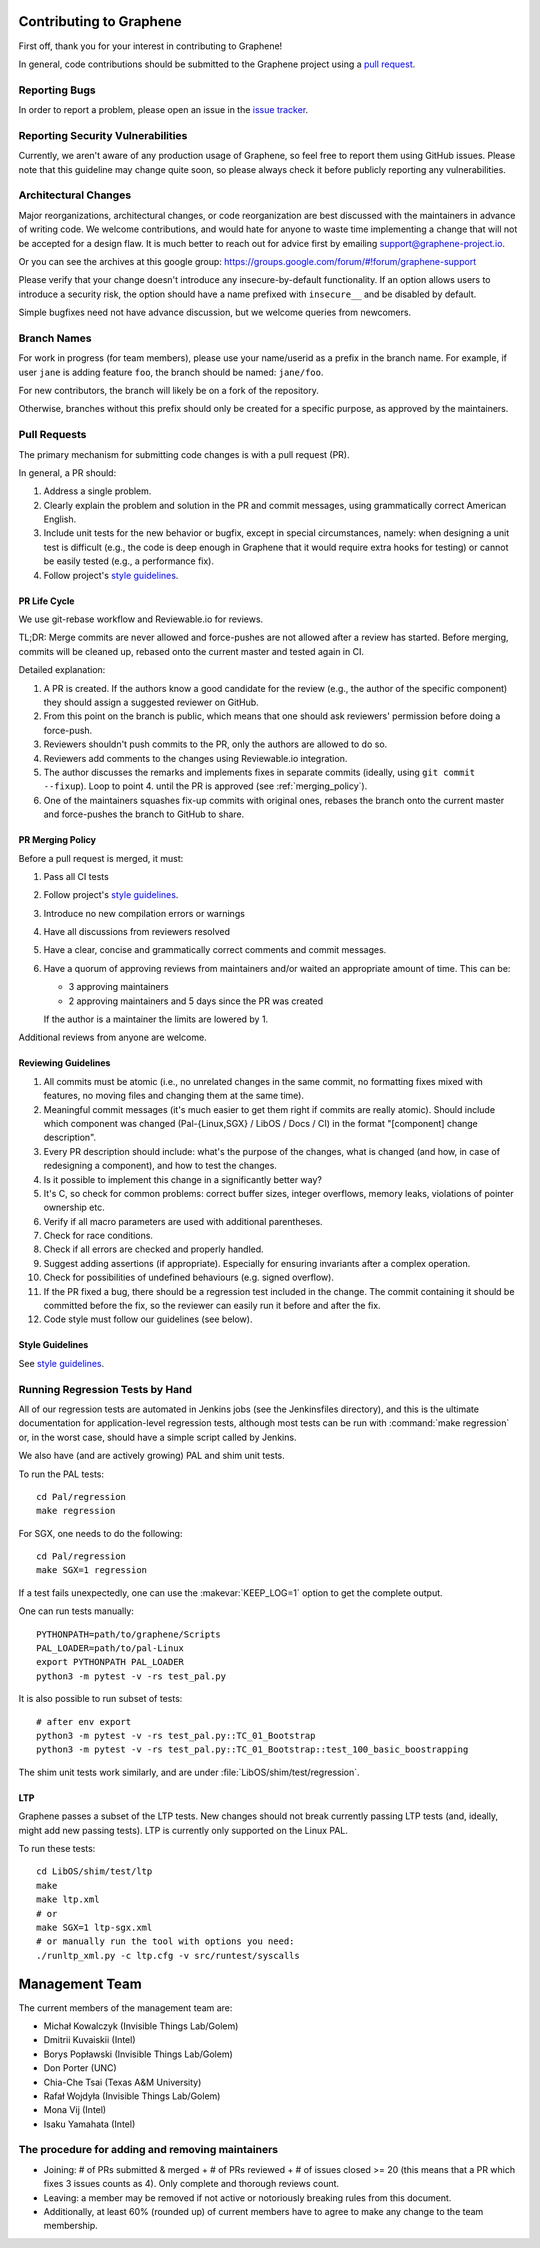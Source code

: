 Contributing to Graphene
========================

.. highlight:: sh

.. see Documentation/howto-doc.rst about |nbsp| versus |~|
.. |nbsp| unicode:: 0xa0
   :trim:

First off, thank you for your interest in contributing to Graphene!

In general, code contributions should be submitted to the Graphene project
using a |nbsp| `pull request <https://github.com/oscarlab/graphene/pulls>`__.

Reporting Bugs
--------------

In order to report a |nbsp| problem, please open an issue in the `issue tracker
<https://github.com/oscarlab/graphene/issues>`__.

Reporting Security Vulnerabilities
----------------------------------

Currently, we aren't aware of any production usage of Graphene, so feel free to
report them using GitHub issues. Please note that this guideline may change
quite soon, so please always check it before publicly reporting any
vulnerabilities.

Architectural Changes
---------------------

Major reorganizations, architectural changes, or code reorganization are best
discussed with the maintainers in advance of writing code. We welcome
contributions, and would hate for anyone to waste time implementing a change
that will not be accepted for a design flaw. It is much better to reach out for
advice first by emailing support@graphene-project.io.

Or you can see the archives at this google group:
https://groups.google.com/forum/#!forum/graphene-support

Please verify that your change doesn't introduce any insecure-by-default
functionality. If an option allows users to introduce a security risk, the option should have a name prefixed with ``insecure__`` and be disabled by default.

Simple bugfixes need not have advance discussion, but we welcome queries from
newcomers.

Branch Names
------------

For work in progress (for team members), please use your name/userid as
a |nbsp| prefix in the branch name.  For example, if user ``jane`` is adding
feature ``foo``, the branch should be named: ``jane/foo``.

For new contributors, the branch will likely be on a |nbsp| fork of the
repository.

Otherwise, branches without this prefix should only be created for
a |nbsp| specific purpose, as approved by the maintainers.

Pull Requests
-------------

The primary mechanism for submitting code changes is with a pull request (PR).

In general, a |nbsp| PR should:

#. Address a single problem.
#. Clearly explain the problem and solution in the PR and commit messages, using
   grammatically correct American English.
#. Include unit tests for the new behavior or bugfix, except in special
   circumstances, namely: when designing a unit test is difficult (e.g., the
   code is deep enough in Graphene that it would require extra hooks for
   testing) or cannot be easily tested (e.g., a performance fix).
#. Follow project's `style guidelines
   <https://graphene.rtfd.io/en/latest/devel/coding-style.html>`__.

PR Life Cycle
^^^^^^^^^^^^^
We use git-rebase workflow and Reviewable.io for reviews.

TL;DR: Merge commits are never allowed and force-pushes are not allowed after a
review has started. Before merging, commits will be cleaned up, rebased onto the
current master and tested again in CI.

Detailed explanation:

#. A PR is created. If the authors know a good candidate for the review (e.g.,
   the author of the specific component) they should assign a suggested reviewer
   on GitHub.
#. From this point on the branch is public, which means that one should ask
   reviewers' permission before doing a force-push.
#. Reviewers shouldn't push commits to the PR, only the authors are allowed to
   do so.
#. Reviewers add comments to the changes using Reviewable.io integration.
#. The author discusses the remarks and implements fixes in separate commits
   (ideally, using ``git commit --fixup``). Loop to point 4. until the PR is
   approved (see :ref:`merging_policy`).
#. One of the maintainers squashes fix-up commits with original ones, rebases
   the branch onto the current master and force-pushes the branch to GitHub to
   share.

.. _merging_policy:

PR Merging Policy
^^^^^^^^^^^^^^^^^
Before a pull request is merged, it must:

#. Pass all CI tests
#. Follow project's `style guidelines
   <https://graphene.rtfd.io/en/latest/devel/coding-style.html>`__.
#. Introduce no new compilation errors or warnings
#. Have all discussions from reviewers resolved
#. Have a clear, concise and grammatically correct comments and commit messages.
#. Have a quorum of approving reviews from maintainers and/or waited an
   appropriate amount of time. This can be:

   - 3 approving maintainers
   - 2 approving maintainers and 5 days since the PR was created

   If the author is a |nbsp| maintainer the limits are lowered by 1.

Additional reviews from anyone are welcome.

Reviewing Guidelines
^^^^^^^^^^^^^^^^^^^^
#. All commits must be atomic (i.e., no unrelated changes in the same commit, no
   formatting fixes mixed with features, no moving files and changing them at
   the same time).
#. Meaningful commit messages (it's much easier to get them right if commits are
   really atomic). Should include which component was changed (Pal-{Linux,SGX}
   / LibOS / Docs / CI) in the format "[component] change description".
#. Every PR description should include: what's the purpose of the changes, what
   is changed (and how, in case of redesigning a component), and how to test the
   changes.
#. Is it possible to implement this change in a significantly better way?
#. It's C, so check for common problems: correct buffer sizes, integer
   overflows, memory leaks, violations of pointer ownership etc.
#. Verify if all macro parameters are used with additional parentheses.
#. Check for race conditions.
#. Check if all errors are checked and properly handled.
#. Suggest adding assertions (if appropriate). Especially for ensuring
   invariants after a complex operation.
#. Check for possibilities of undefined behaviours (e.g. signed overflow).
#. If the PR fixed a bug, there should be a regression test included in the
   change. The commit containing it should be committed before the fix, so the
   reviewer can easily run it before and after the fix.
#. Code style must follow our guidelines (see below).

Style Guidelines
^^^^^^^^^^^^^^^^
See `style guidelines
<https://graphene.rtfd.io/en/latest/devel/coding-style.html>`__.

Running Regression Tests by Hand
--------------------------------

All of our regression tests are automated in Jenkins jobs (see the
Jenkinsfiles directory), and this is the ultimate documentation for
application-level regression tests, although most tests can be run with
:command:`make regression` or, in the worst case, should have a simple script
called by Jenkins.

We also have (and are actively growing) PAL and shim unit tests.

To run the PAL tests::

   cd Pal/regression
   make regression

For SGX, one needs to do the following::

   cd Pal/regression
   make SGX=1 regression

If a |nbsp| test fails unexpectedly, one can use the :makevar:`KEEP_LOG=1`
option to get the complete output.

One can run tests manually::

   PYTHONPATH=path/to/graphene/Scripts
   PAL_LOADER=path/to/pal-Linux
   export PYTHONPATH PAL_LOADER
   python3 -m pytest -v -rs test_pal.py

It is also possible to run subset of tests::

   # after env export
   python3 -m pytest -v -rs test_pal.py::TC_01_Bootstrap
   python3 -m pytest -v -rs test_pal.py::TC_01_Bootstrap::test_100_basic_boostrapping

The shim unit tests work similarly, and are under
:file:`LibOS/shim/test/regression`.

LTP
^^^
Graphene passes a |nbsp| subset of the LTP tests. New changes should not break
currently passing LTP tests (and, ideally, might add new passing tests). LTP is
currently only supported on the Linux PAL.

To run these tests::

   cd LibOS/shim/test/ltp
   make
   make ltp.xml
   # or
   make SGX=1 ltp-sgx.xml
   # or manually run the tool with options you need:
   ./runltp_xml.py -c ltp.cfg -v src/runtest/syscalls


Management Team
===============

The current members of the management team are:

* Michał Kowalczyk (Invisible Things Lab/Golem)
* Dmitrii Kuvaiskii (Intel)
* Borys Popławski (Invisible Things Lab/Golem)
* Don Porter (UNC)
* Chia-Che Tsai (Texas A&M University)
* Rafał Wojdyła (Invisible Things Lab/Golem)
* Mona Vij (Intel)
* Isaku Yamahata (Intel)

The procedure for adding and removing maintainers
-------------------------------------------------

+ Joining: # of PRs submitted & merged + # of PRs reviewed + # of issues closed >= 20 (this means that a PR which fixes 3 issues counts as 4). Only complete and thorough reviews count.
+ Leaving: a member may be removed if not active or notoriously breaking rules from this document.
+ Additionally, at least 60% (rounded up) of current members have to agree to make any change to the team membership.
